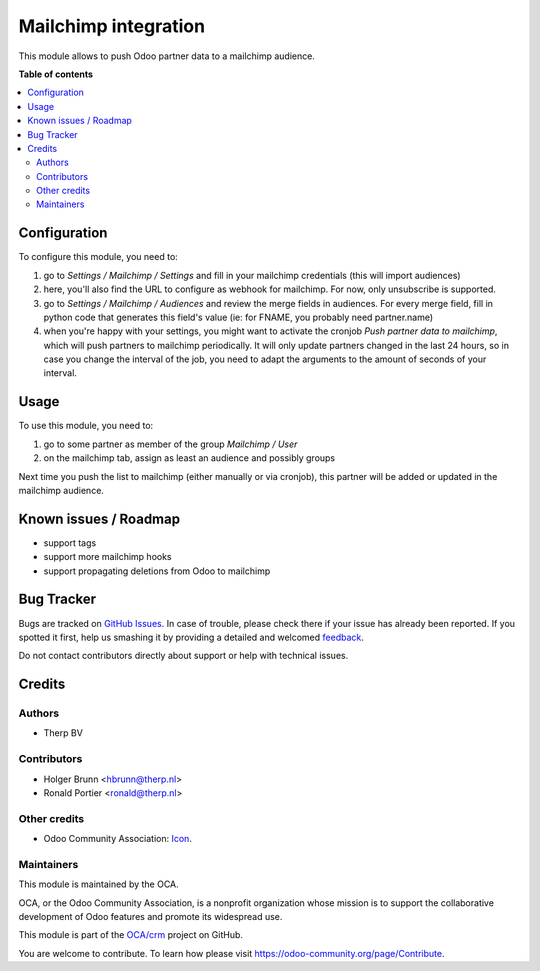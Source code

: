 =====================
Mailchimp integration
=====================

.. !!!!!!!!!!!!!!!!!!!!!!!!!!!!!!!!!!!!!!!!!!!!!!!!!!!!
   !! This file is generated by oca-gen-addon-readme !!
   !! changes will be overwritten.                   !!
   !!!!!!!!!!!!!!!!!!!!!!!!!!!!!!!!!!!!!!!!!!!!!!!!!!!!

.. |badge1| image:: https://img.shields.io/badge/maturity-Beta-yellow.png
    :target: https://odoo-community.org/page/development-status
    :alt: Beta
.. |badge2| image:: https://img.shields.io/badge/licence-AGPL--3-blue.png
    :target: http://www.gnu.org/licenses/agpl-3.0-standalone.html
    :alt: License: AGPL-3
.. |badge3| image:: https://img.shields.io/badge/github-OCA%2Fcrm-lightgray.png?logo=github
    :target: https://github.com/OCA/crm/tree/13.0/crm_mailchimp
    :alt: OCA/crm
.. |badge4| image:: https://img.shields.io/badge/weblate-Translate%20me-F47D42.png
    :target: https://translation.odoo-community.org/projects/crm-13-0/crm-13-0-crm_mailchimp
    :alt: Translate me on Weblate
.. |badge5| image:: https://img.shields.io/badge/runbot-Try%20me-875A7B.png
    :target: https://runbot.odoo-community.org/runbot/111/13.0
    :alt: Try me on Runbot

|badge1| |badge2| |badge3| |badge4| |badge5| 

This module allows to push Odoo partner data to a mailchimp audience.

**Table of contents**

.. contents::
   :local:

Configuration
=============

To configure this module, you need to:

#. go to `Settings / Mailchimp / Settings` and fill in your mailchimp credentials
   (this will import audiences)
#. here, you'll also find the URL to configure as webhook for mailchimp.
   For now, only unsubscribe is supported.
#. go to `Settings / Mailchimp / Audiences` and review the merge fields in audiences.
   For every merge field, fill in python code that generates this field's value
   (ie: for FNAME, you probably need partner.name)
#. when you're happy with your settings, you might want to activate the
   cronjob `Push partner data to mailchimp`, which will push partners to mailchimp
   periodically. It will only update partners changed in the last 24 hours, so
   in case you change the interval of the job, you need to adapt the arguments
   to the amount of seconds of your interval.

Usage
=====

To use this module, you need to:

#. go to some partner as member of the group `Mailchimp / User`
#. on the mailchimp tab, assign as least an audience and possibly groups

Next time you push the list to mailchimp (either manually or via cronjob),
this partner will be added or updated in the mailchimp audience.

Known issues / Roadmap
======================

- support tags
- support more mailchimp hooks
- support propagating deletions from Odoo to mailchimp

Bug Tracker
===========

Bugs are tracked on `GitHub Issues <https://github.com/OCA/crm/issues>`_.
In case of trouble, please check there if your issue has already been reported.
If you spotted it first, help us smashing it by providing a detailed and welcomed
`feedback <https://github.com/OCA/crm/issues/new?body=module:%20crm_mailchimp%0Aversion:%2013.0%0A%0A**Steps%20to%20reproduce**%0A-%20...%0A%0A**Current%20behavior**%0A%0A**Expected%20behavior**>`_.

Do not contact contributors directly about support or help with technical issues.

Credits
=======

Authors
~~~~~~~

* Therp BV

Contributors
~~~~~~~~~~~~

* Holger Brunn <hbrunn@therp.nl>
* Ronald Portier <ronald@therp.nl>

Other credits
~~~~~~~~~~~~~

* Odoo Community Association:
  `Icon <https://github.com/OCA/maintainer-tools/blob/master/template/module/static/description/icon.svg>`_.

Maintainers
~~~~~~~~~~~

This module is maintained by the OCA.

.. image:: https://odoo-community.org/logo.png
   :alt: Odoo Community Association
   :target: https://odoo-community.org

OCA, or the Odoo Community Association, is a nonprofit organization whose
mission is to support the collaborative development of Odoo features and
promote its widespread use.

This module is part of the `OCA/crm <https://github.com/OCA/crm/tree/13.0/crm_mailchimp>`_ project on GitHub.

You are welcome to contribute. To learn how please visit https://odoo-community.org/page/Contribute.
